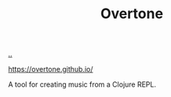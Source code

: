 :PROPERTIES:
:ID: EBDC5A9A-6B70-4FD4-8BFC-635C08521879
:END:
#+TITLE: Overtone

[[file:..][..]]

https://overtone.github.io/

A tool for creating music from a Clojure REPL.
